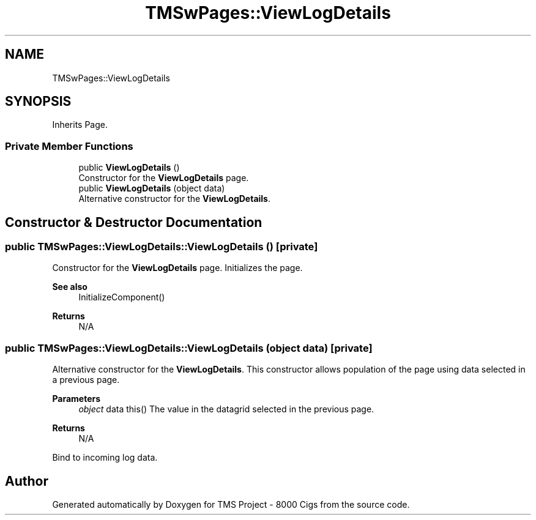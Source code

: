.TH "TMSwPages::ViewLogDetails" 3 "Fri Nov 22 2019" "Version 3.0" "TMS Project - 8000 Cigs" \" -*- nroff -*-
.ad l
.nh
.SH NAME
TMSwPages::ViewLogDetails
.SH SYNOPSIS
.br
.PP
.PP
Inherits Page\&.
.SS "Private Member Functions"

.in +1c
.ti -1c
.RI "public \fBViewLogDetails\fP ()"
.br
.RI "Constructor for the \fBViewLogDetails\fP page\&. "
.ti -1c
.RI "public \fBViewLogDetails\fP (object data)"
.br
.RI "Alternative constructor for the \fBViewLogDetails\fP\&. "
.in -1c
.SH "Constructor & Destructor Documentation"
.PP 
.SS "public TMSwPages::ViewLogDetails::ViewLogDetails ()\fC [private]\fP"

.PP
Constructor for the \fBViewLogDetails\fP page\&. Initializes the page\&. 
.PP
\fBSee also\fP
.RS 4
InitializeComponent() 
.RE
.PP
\fBReturns\fP
.RS 4
N/A
.RE
.PP
.PP
 
.SS "public TMSwPages::ViewLogDetails::ViewLogDetails (object data)\fC [private]\fP"

.PP
Alternative constructor for the \fBViewLogDetails\fP\&. This constructor allows population of the page using data selected in a previous page\&. 
.PP
\fBParameters\fP
.RS 4
\fIobject\fP data this() The value in the datagrid selected in the previous page\&. 
.RE
.PP
\fBReturns\fP
.RS 4
N/A
.RE
.PP
.PP
 Bind to incoming log data\&.

.SH "Author"
.PP 
Generated automatically by Doxygen for TMS Project - 8000 Cigs from the source code\&.
